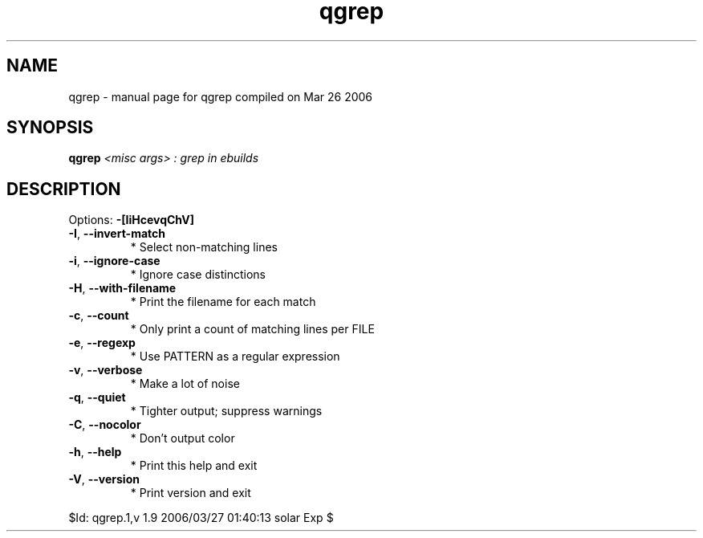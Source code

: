 .\" DO NOT MODIFY THIS FILE!  It was generated by help2man 1.35.
.TH qgrep "1" "March 2006" "Gentoo Foundation" "qgrep"
.SH NAME
qgrep \- manual page for qgrep compiled on Mar 26 2006
.SH SYNOPSIS
.B qgrep
\fI<misc args> : grep in ebuilds\fR
.SH DESCRIPTION
Options: \fB\-[IiHcevqChV]\fR
.TP
\fB\-I\fR, \fB\-\-invert\-match\fR
* Select non\-matching lines
.TP
\fB\-i\fR, \fB\-\-ignore\-case\fR
* Ignore case distinctions
.TP
\fB\-H\fR, \fB\-\-with\-filename\fR
* Print the filename for each match
.TP
\fB\-c\fR, \fB\-\-count\fR
* Only print a count of matching lines per FILE
.TP
\fB\-e\fR, \fB\-\-regexp\fR
* Use PATTERN as a regular expression
.TP
\fB\-v\fR, \fB\-\-verbose\fR
* Make a lot of noise
.TP
\fB\-q\fR, \fB\-\-quiet\fR
* Tighter output; suppress warnings
.TP
\fB\-C\fR, \fB\-\-nocolor\fR
* Don't output color
.TP
\fB\-h\fR, \fB\-\-help\fR
* Print this help and exit
.TP
\fB\-V\fR, \fB\-\-version\fR
* Print version and exit
.PP
$Id: qgrep.1,v 1.9 2006/03/27 01:40:13 solar Exp $
